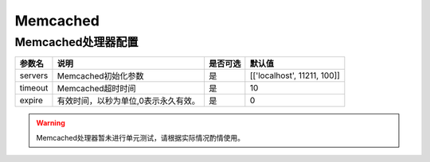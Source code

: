 =========
Memcached
=========

Memcached处理器配置
===================

+---------------+-----------------------------------------+---------+------------------------------+
|参数名         |说明                                     |是否可选 |默认值                        |
+===============+=========================================+=========+==============================+
|servers        |Memcached初始化参数                      |是       |[['localhost', 11211, 100]]   |
+---------------+-----------------------------------------+---------+------------------------------+
|timeout        |Memcached超时时间                        |是       |10                            |
+---------------+-----------------------------------------+---------+------------------------------+
|expire         |有效时间，以秒为单位,0表示永久有效。     |是       |0                             |
+---------------+-----------------------------------------+---------+------------------------------+

.. warning::

   Memcached处理器暂未进行单元测试，请根据实际情况酌情使用。